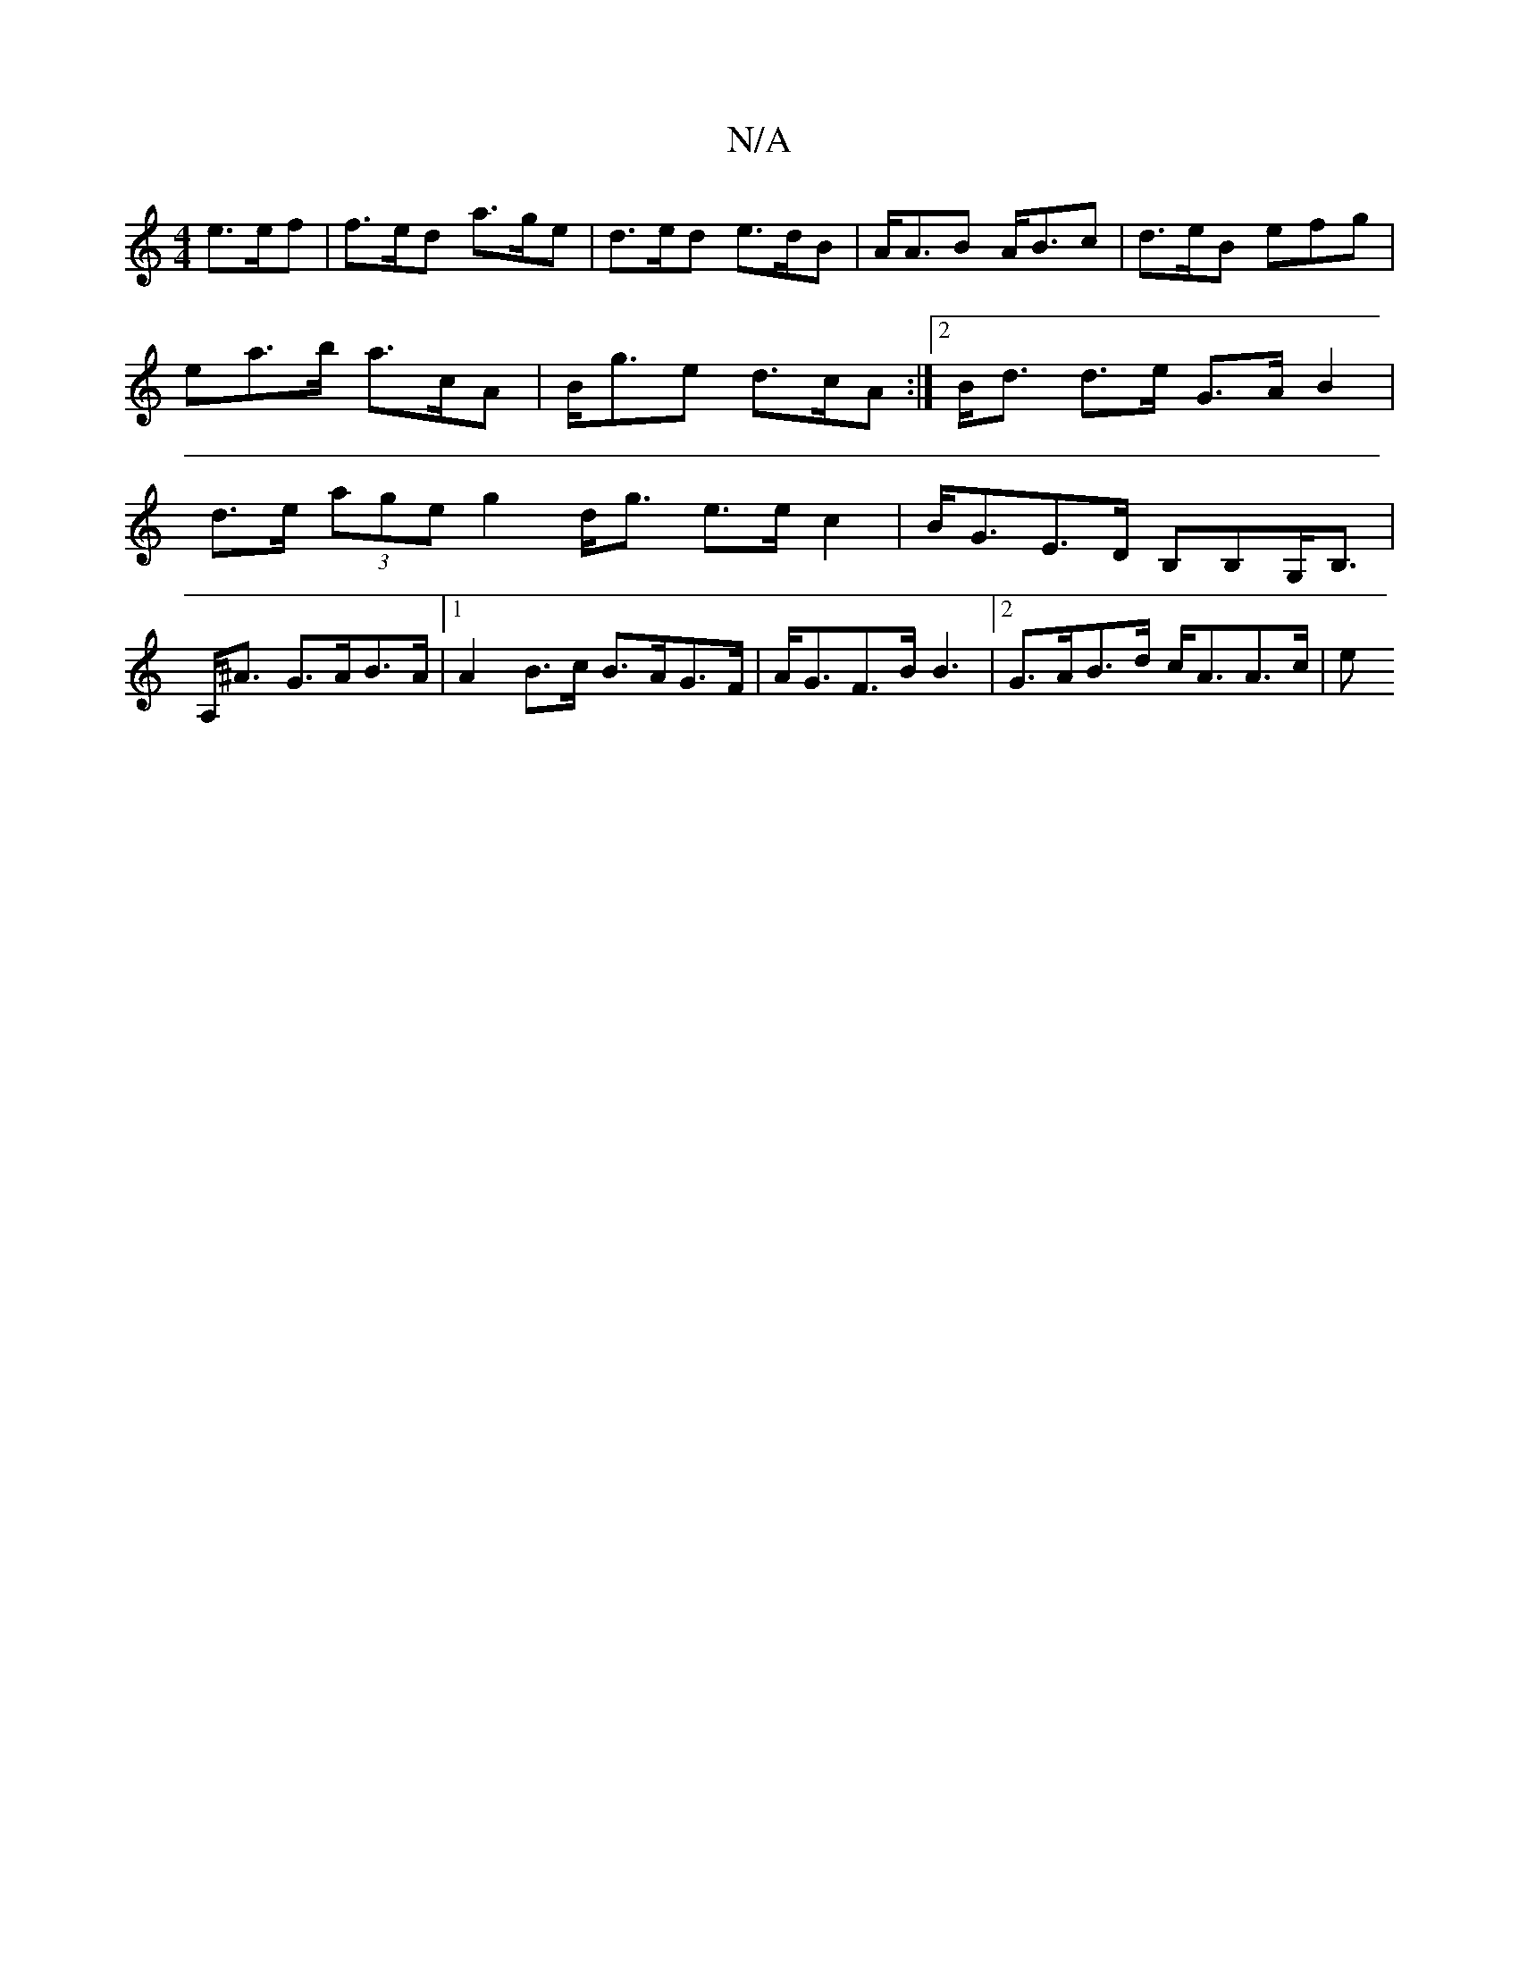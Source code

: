 X:1
T:N/A
M:4/4
R:N/A
K:Cmajor
 e>ef | f>ed a>ge | d>ed e>dB | A<AB A<Bc|d>eB efg | ea>b a>cA | B<ge d>cA :|2 B<d d>e G>A B2 | d>e (3age g2 d<g e>e c2|B<GE>D B,B,G,<B,|
A,<^A G>AB>A |1 A2 B>c B>AG>F | A<GF>B B3|2 G>AB>d c<AA>c | e<